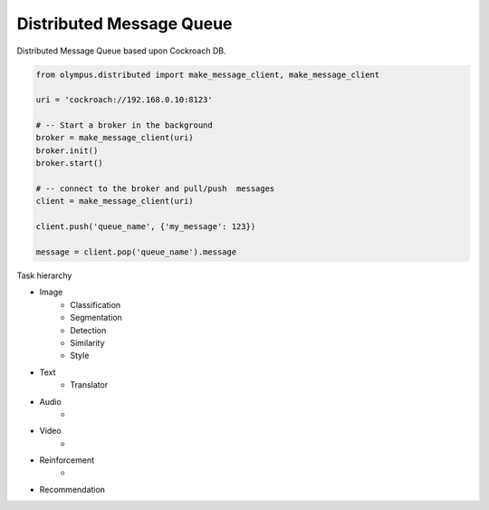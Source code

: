 Distributed Message Queue
-------------------------

Distributed Message Queue based upon Cockroach DB.

.. code-block:: python

    from olympus.distributed import make_message_client, make_message_client

    uri = 'cockroach://192.168.0.10:8123'

    # -- Start a broker in the background
    broker = make_message_client(uri)
    broker.init()
    broker.start()

    # -- connect to the broker and pull/push  messages
    client = make_message_client(uri)

    client.push('queue_name', {'my_message': 123})

    message = client.pop('queue_name').message


Task hierarchy

* Image
    * Classification
    * Segmentation
    * Detection
    * Similarity
    * Style
* Text
    * Translator
* Audio
    *
* Video
    *
* Reinforcement
    *
* Recommendation
